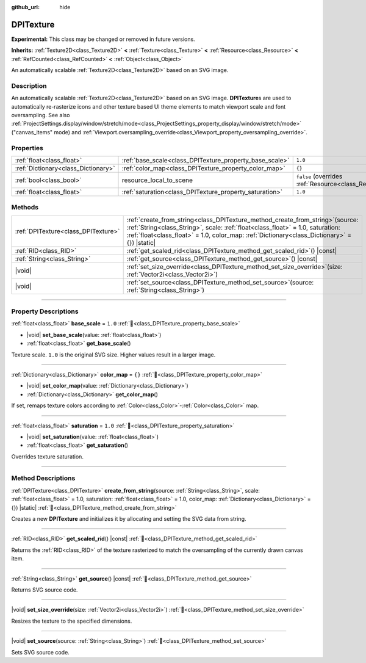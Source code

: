 :github_url: hide

.. DO NOT EDIT THIS FILE!!!
.. Generated automatically from Godot engine sources.
.. Generator: https://github.com/godotengine/godot/tree/master/doc/tools/make_rst.py.
.. XML source: https://github.com/godotengine/godot/tree/master/doc/classes/DPITexture.xml.

.. _class_DPITexture:

DPITexture
==========

**Experimental:** This class may be changed or removed in future versions.

**Inherits:** :ref:`Texture2D<class_Texture2D>` **<** :ref:`Texture<class_Texture>` **<** :ref:`Resource<class_Resource>` **<** :ref:`RefCounted<class_RefCounted>` **<** :ref:`Object<class_Object>`

An automatically scalable :ref:`Texture2D<class_Texture2D>` based on an SVG image.

.. rst-class:: classref-introduction-group

Description
-----------

An automatically scalable :ref:`Texture2D<class_Texture2D>` based on an SVG image. **DPITexture**\ s are used to automatically re-rasterize icons and other texture based UI theme elements to match viewport scale and font oversampling. See also :ref:`ProjectSettings.display/window/stretch/mode<class_ProjectSettings_property_display/window/stretch/mode>` ("canvas_items" mode) and :ref:`Viewport.oversampling_override<class_Viewport_property_oversampling_override>`.

.. rst-class:: classref-reftable-group

Properties
----------

.. table::
   :widths: auto

   +-------------------------------------+---------------------------------------------------------+----------------------------------------------------------------------------------------+
   | :ref:`float<class_float>`           | :ref:`base_scale<class_DPITexture_property_base_scale>` | ``1.0``                                                                                |
   +-------------------------------------+---------------------------------------------------------+----------------------------------------------------------------------------------------+
   | :ref:`Dictionary<class_Dictionary>` | :ref:`color_map<class_DPITexture_property_color_map>`   | ``{}``                                                                                 |
   +-------------------------------------+---------------------------------------------------------+----------------------------------------------------------------------------------------+
   | :ref:`bool<class_bool>`             | resource_local_to_scene                                 | ``false`` (overrides :ref:`Resource<class_Resource_property_resource_local_to_scene>`) |
   +-------------------------------------+---------------------------------------------------------+----------------------------------------------------------------------------------------+
   | :ref:`float<class_float>`           | :ref:`saturation<class_DPITexture_property_saturation>` | ``1.0``                                                                                |
   +-------------------------------------+---------------------------------------------------------+----------------------------------------------------------------------------------------+

.. rst-class:: classref-reftable-group

Methods
-------

.. table::
   :widths: auto

   +-------------------------------------+-------------------------------------------------------------------------------------------------------------------------------------------------------------------------------------------------------------------------------------------------------------------------+
   | :ref:`DPITexture<class_DPITexture>` | :ref:`create_from_string<class_DPITexture_method_create_from_string>`\ (\ source\: :ref:`String<class_String>`, scale\: :ref:`float<class_float>` = 1.0, saturation\: :ref:`float<class_float>` = 1.0, color_map\: :ref:`Dictionary<class_Dictionary>` = {}\ ) |static| |
   +-------------------------------------+-------------------------------------------------------------------------------------------------------------------------------------------------------------------------------------------------------------------------------------------------------------------------+
   | :ref:`RID<class_RID>`               | :ref:`get_scaled_rid<class_DPITexture_method_get_scaled_rid>`\ (\ ) |const|                                                                                                                                                                                             |
   +-------------------------------------+-------------------------------------------------------------------------------------------------------------------------------------------------------------------------------------------------------------------------------------------------------------------------+
   | :ref:`String<class_String>`         | :ref:`get_source<class_DPITexture_method_get_source>`\ (\ ) |const|                                                                                                                                                                                                     |
   +-------------------------------------+-------------------------------------------------------------------------------------------------------------------------------------------------------------------------------------------------------------------------------------------------------------------------+
   | |void|                              | :ref:`set_size_override<class_DPITexture_method_set_size_override>`\ (\ size\: :ref:`Vector2i<class_Vector2i>`\ )                                                                                                                                                       |
   +-------------------------------------+-------------------------------------------------------------------------------------------------------------------------------------------------------------------------------------------------------------------------------------------------------------------------+
   | |void|                              | :ref:`set_source<class_DPITexture_method_set_source>`\ (\ source\: :ref:`String<class_String>`\ )                                                                                                                                                                       |
   +-------------------------------------+-------------------------------------------------------------------------------------------------------------------------------------------------------------------------------------------------------------------------------------------------------------------------+

.. rst-class:: classref-section-separator

----

.. rst-class:: classref-descriptions-group

Property Descriptions
---------------------

.. _class_DPITexture_property_base_scale:

.. rst-class:: classref-property

:ref:`float<class_float>` **base_scale** = ``1.0`` :ref:`🔗<class_DPITexture_property_base_scale>`

.. rst-class:: classref-property-setget

- |void| **set_base_scale**\ (\ value\: :ref:`float<class_float>`\ )
- :ref:`float<class_float>` **get_base_scale**\ (\ )

Texture scale. ``1.0`` is the original SVG size. Higher values result in a larger image.

.. rst-class:: classref-item-separator

----

.. _class_DPITexture_property_color_map:

.. rst-class:: classref-property

:ref:`Dictionary<class_Dictionary>` **color_map** = ``{}`` :ref:`🔗<class_DPITexture_property_color_map>`

.. rst-class:: classref-property-setget

- |void| **set_color_map**\ (\ value\: :ref:`Dictionary<class_Dictionary>`\ )
- :ref:`Dictionary<class_Dictionary>` **get_color_map**\ (\ )

If set, remaps texture colors according to :ref:`Color<class_Color>`-:ref:`Color<class_Color>` map.

.. rst-class:: classref-item-separator

----

.. _class_DPITexture_property_saturation:

.. rst-class:: classref-property

:ref:`float<class_float>` **saturation** = ``1.0`` :ref:`🔗<class_DPITexture_property_saturation>`

.. rst-class:: classref-property-setget

- |void| **set_saturation**\ (\ value\: :ref:`float<class_float>`\ )
- :ref:`float<class_float>` **get_saturation**\ (\ )

Overrides texture saturation.

.. rst-class:: classref-section-separator

----

.. rst-class:: classref-descriptions-group

Method Descriptions
-------------------

.. _class_DPITexture_method_create_from_string:

.. rst-class:: classref-method

:ref:`DPITexture<class_DPITexture>` **create_from_string**\ (\ source\: :ref:`String<class_String>`, scale\: :ref:`float<class_float>` = 1.0, saturation\: :ref:`float<class_float>` = 1.0, color_map\: :ref:`Dictionary<class_Dictionary>` = {}\ ) |static| :ref:`🔗<class_DPITexture_method_create_from_string>`

Creates a new **DPITexture** and initializes it by allocating and setting the SVG data from string.

.. rst-class:: classref-item-separator

----

.. _class_DPITexture_method_get_scaled_rid:

.. rst-class:: classref-method

:ref:`RID<class_RID>` **get_scaled_rid**\ (\ ) |const| :ref:`🔗<class_DPITexture_method_get_scaled_rid>`

Returns the :ref:`RID<class_RID>` of the texture rasterized to match the oversampling of the currently drawn canvas item.

.. rst-class:: classref-item-separator

----

.. _class_DPITexture_method_get_source:

.. rst-class:: classref-method

:ref:`String<class_String>` **get_source**\ (\ ) |const| :ref:`🔗<class_DPITexture_method_get_source>`

Returns SVG source code.

.. rst-class:: classref-item-separator

----

.. _class_DPITexture_method_set_size_override:

.. rst-class:: classref-method

|void| **set_size_override**\ (\ size\: :ref:`Vector2i<class_Vector2i>`\ ) :ref:`🔗<class_DPITexture_method_set_size_override>`

Resizes the texture to the specified dimensions.

.. rst-class:: classref-item-separator

----

.. _class_DPITexture_method_set_source:

.. rst-class:: classref-method

|void| **set_source**\ (\ source\: :ref:`String<class_String>`\ ) :ref:`🔗<class_DPITexture_method_set_source>`

Sets SVG source code.

.. |virtual| replace:: :abbr:`virtual (This method should typically be overridden by the user to have any effect.)`
.. |required| replace:: :abbr:`required (This method is required to be overridden when extending its base class.)`
.. |const| replace:: :abbr:`const (This method has no side effects. It doesn't modify any of the instance's member variables.)`
.. |vararg| replace:: :abbr:`vararg (This method accepts any number of arguments after the ones described here.)`
.. |constructor| replace:: :abbr:`constructor (This method is used to construct a type.)`
.. |static| replace:: :abbr:`static (This method doesn't need an instance to be called, so it can be called directly using the class name.)`
.. |operator| replace:: :abbr:`operator (This method describes a valid operator to use with this type as left-hand operand.)`
.. |bitfield| replace:: :abbr:`BitField (This value is an integer composed as a bitmask of the following flags.)`
.. |void| replace:: :abbr:`void (No return value.)`
